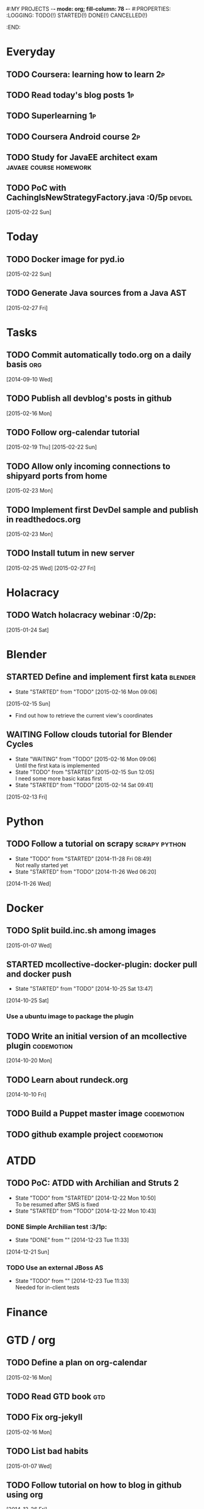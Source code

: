 #:MY PROJECTS  -*- mode: org; fill-column: 78 -*-
#:PROPERTIES:
:LOGGING: TODO(!) STARTED(!) DONE(!) CANCELLED(!) 
:END:
#+STARTUP: lognotedone
#+TODO: TODO(t@/!) STARTED() WAITING(w@/!) | DONE(d!) CANCELLED(c@)
* Everyday
** TODO Coursera: learning how to learn                                  :2p:
** TODO Read today's blog posts                                          :1p:
** TODO Superlearning                                                   :1p:
** TODO Coursera Android course                                          :2p:
** TODO Study for JavaEE architect exam              :javaee:course:homework:
** TODO PoC with CachingIsNewStrategyFactory.java               :0/5p:devdel:
   [2015-02-22 Sun]
* Today
#+CATEGORY: today
** TODO Docker image for pyd.io
   [2015-02-22 Sun]
** TODO Generate Java sources from a Java AST
   [2015-02-27 Fri]
* Tasks
** TODO Commit automatically todo.org on a daily basis                  :org:
   [2014-09-10 Wed]
** TODO Publish all devblog's posts in github
   [2015-02-16 Mon]
** TODO Follow org-calendar tutorial
   [2015-02-19 Thu]
   [2015-02-22 Sun]
** TODO Allow only incoming connections to shipyard ports from home
   [2015-02-23 Mon]
** TODO Implement first DevDel sample and publish in readthedocs.org
   [2015-02-23 Mon]
** TODO Install tutum in new server
   [2015-02-25 Wed]
   [2015-02-27 Fri]

* Holacracy
** TODO Watch holacracy webinar                                        :0/2p:
   [2015-01-24 Sat]
* Blender
** STARTED Define and implement first kata                          :blender:
   - State "STARTED"    from "TODO"       [2015-02-16 Mon 09:06]
   [2015-02-15 Sun]
- Find out how to retrieve the current view's coordinates
** WAITING Follow clouds tutorial for Blender Cycles
   - State "WAITING"    from "TODO"       [2015-02-16 Mon 09:06] \\
     Until the first kata is implemented
   - State "TODO"       from "STARTED"    [2015-02-15 Sun 12:05] \\
     I need some more basic katas first
   - State "STARTED"    from "TODO"       [2015-02-14 Sat 09:41]
   [2015-02-13 Fri]
* Python
** TODO Follow a tutorial on scrapy                           :scrapy:python:
   - State "TODO"       from "STARTED"    [2014-11-28 Fri 08:49] \\
     Not really started yet
   - State "STARTED"    from "TODO"       [2014-11-26 Wed 06:20]
   [2014-11-26 Wed]
* Docker
#+CATEGORY: Docker
** TODO Split build.inc.sh among images
   [2015-01-07 Wed]
** STARTED mcollective-docker-plugin: docker pull and docker push
   - State "STARTED"    from "TODO"       [2014-10-25 Sat 13:47]
   [2014-10-25 Sat]
*** Use a ubuntu image to package the plugin
** TODO Write an initial version of an mcollective plugin	 :codemotion:
   [2014-10-20 Mon]
** TODO Learn about rundeck.org
   [2014-10-10 Fri]
** TODO Build a Puppet master image				 :codemotion:
** TODO github example project					 :codemotion:
* ATDD
** TODO PoC: ATDD with Archilian and Struts 2
   - State "TODO"       from "STARTED"    [2014-12-22 Mon 10:50] \\
     To be resumed after SMS is fixed
   - State "STARTED"    from "TODO"       [2014-12-22 Mon 10:43]
*** DONE Simple Archilian test                                              :3/1p:
    CLOSED: [2014-12-23 Tue 11:33]
    - State "DONE"       from ""           [2014-12-23 Tue 11:33]
   [2014-12-21 Sun]
*** TODO Use an external JBoss AS
    - State "TODO"       from ""           [2014-12-23 Tue 11:33] \\
      Needed for in-client tests

* Finance
* GTD / org
  #+CATEGORY: GTD
** TODO Define a plan on org-calendar
   [2015-02-16 Mon]
** TODO Read GTD book                                                   :gtd:
** TODO Fix org-jekyll
   [2015-02-16 Mon]
** TODO List bad habits
   [2015-01-07 Wed] 
** TODO Follow tutorial on how to blog in github using org
   [2014-12-26 Fri]
** STARTED Check how to use todo.org_archive -> C-c C-x a
   - State "STARTED"    from "TODO"       [2014-09-23 Tue 09:38]
   [2014-09-22 Mon]
** TODO Use agenda in org
   [2014-09-17 Wed]
** TODO Customize org to use single keys for my tags
   [2014-09-11 Thu]
* VIM
  #+CATEGORY: VIM
** TODO Read VILEARN							:vim:
** TODO Take a Vim book or screencast and practice new features		:vim:
   - State "TODO"       from "STARTED"    [2014-11-21 Fri 10:16] \\
     Need to be resumed
   - State "STARTED"    from "TODO"       [2014-10-15 Wed 09:17]
* emacs
  #+CATEGORY: emacs
** TODO Fix emacs startup
   [2015-02-16 Mon]
** TODO Create Emacs macro for dry-wit's ENV entries
   [2015-01-07 Wed]
** TODO Follow Introduction to emacs lisp from within emacs
   [2014-11-26 Wed]
** TODO Check how to customize the indentation amount when editing bash files in emacs :emacs:
   [2014-09-11 Thu]
** TODO Check how to go back camel-case-sensitive words in emacs      :emacs:
   [2014-09-11 Thu]
* Java
** TODO Browse all Java certificate emails and books and define a study plan :0/1p:
   [2015-02-14 Sat]
 Tasks
#+CATEGORY: Tasks
** TODO Evaluate walkmod
   [2014-12-11 Thu]
** TODO Find out how to make Intellij to generate its .class in target/classes for jrebel
   [2014-10-15 Wed]
* LaTeX
  #+CATEGORY: latex
* Ventura24
  #+CATEGORY: V24
** TODO Customize xmonad to associate ff, mail, console, pidgin to their virtual desktops :v24:
   [2014-09-11 Thu]
** TODO Check if mobar works						:v24:
   [2014-09-11 Thu]
* QueryJ
  #+CATEGORY: QUERYJ
** TODO Fix QueryJ-SQL tests                                         :queryj:
   [2014-12-20 Sat]
** TODO Fix QueryJ-debugging tests                                   :queryj:
   [2014-12-20 Sat]
** TODO AspectJ in LambdaControlFlowPoC				     :queryj:
** TODO Fix template bugs					     :queryj:
** TODO Replace for loop in BasePerTableTemplateBuildHandler	     :queryj:
** TODO Write a script to replace all ocurrences of QueryJ with the new name :queryj:
** TODO Decide a new name for QueryJ				     :queryj:
** TODO Test http://valjogen.41concepts.com/ and give feedback	     :queryj:
   [2014-10-27 Mon]
* ACM-SL
  #+CATEGORY: ACM-SL
** TODO Learn about client certificates
   [2015-01-15 Thu]
** TODO Find and follow a tutorial on C/C++ on linux
   [2015-01-10 Sat]
** TODO Check error messages at shell login
   [2014-11-19 Wed]
** TODO Fix jekyll deploy
   [2014-12-21 Sun]
** TODO Ensure Jenkins uses maven installation on the host
   [2014-12-16 Tue]
** TODO Write d-m-p readme                                             :0/1p:
   - State "TODO"       from "STARTED"    [2014-12-20 Sat 18:06] \\
     Not finished
   - State "STARTED"    from "TODO"       [2014-12-06 Sat 17:30]
   [2014-12-06 Sat]
** TODO Make sure all QueryJ artifacts get deployed in Artifactory
   [2014-12-20 Sat]
** TODO PoC concordion + arquillian
   [2014-12-05 Fri]
** TODO Fix indentation in emacs
   [2014-12-04 Thu]
** TODO Use zsh and customize prompt
   [2014-12-08 Mon]
** TODO Fix wisent error when installing malabar		      :emacs:
   [2014-11-18 Tue]
** TODO Add a maven task to generate Dockerfiles
   [2014-11-21 Fri]
** STARTED Add jenkins job for dockerfile plugin                          :4/1p:
   - State "STARTED"    from "TODO"       [2014-12-06 Sat 07:03]
   [2014-12-03 Wed]
** TODO Fix cron errors on luna
   [2014-12-18 Thu]
** TODO Fix gnu-screen in laptop				 :codemotion:
   - State "TODO"       from "DONE"       [2014-11-21 Fri 19:03] \\
     Not working yet
   - State "DONE"       from "TODO"       [2014-11-21 Fri 18:02]
   [2014-11-04 Tue]
** TODO Fix indentation in emacs                                 :0/1p:emacs:
   [2014-12-04 Thu]
** TODO Check error messages at shell login
   [2014-11-19 Wed]
   [2014-11-21 Fri]
** TODO Learn how to define newspaper top banners in TiKZ :tikz:latex:podemos:
   [2014-12-06 Sat]
** TODO Read stgit, progit, git-wip                                    :0/1p:
   [2014-12-05 Fri]
** TODO Learn how to use abbrev or autocomplete in emacs               :0/1p:
   [2014-12-04 Thu]
** TODO Follow Gimp course
   [2014-11-28 Fri]
** TODO Find out cheap PaaS-like service for Windows
   [2014-11-28 Fri]
** TODO Build paper for siro
   [2014-11-28 Fri]
** TODO Check error messages at shell login
   [2014-11-19 Wed]
   [2014-11-21 Fri]
** TODO Fix gnu-screen in laptop				 :codemotion:
   - State "TODO"       from "DONE"       [2014-11-21 Fri 19:03] \\
     Not working yet
   - State "DONE"       from "TODO"       [2014-11-21 Fri 18:02]
   [2014-11-04 Tue]
** TODO Find out why DNS traffic is so slow on feynman		       :home:
   [2014-11-04 Tue]
** TODO Find out a clipboard manager for xmonad			      :acmsl:
   [2014-11-07 Fri]
** TODO Find out how to use the digital tablet in Linux
   [2014-11-09 Sun]
** TODO Read "Troubleshooting network tools" to find out the cause for the DNS and network problems in "caballo" network :homework:acmsl:
   [2014-10-27 Mon]
** TODO Find out how to make Intellij to generate its .class in target/classes for jrebel :acmsl:
   [2014-10-15 Wed]
** STARTED Read Mastering Puppet		      :puppet:ebook:homework:
   - State "STARTED"    from "TODO"       [2014-10-06 Mon 13:18]
** TODO Read "Visualizing threads with UML" in euler:/mnt/sdg1/libros-it :homework:
   [2014-10-05 Sun]
** TODO Read The first 20 hours				     :ebook:homework:
   - State "STARTED"    from "TODO"       [2014-09-23 Tue 09:39]
   - State "TODO"       from "DONE"       [2014-09-22 Mon 09:20] \\
     Stopped some days ago. I'll resume it today
   - State "DONE"       from "STARTED"    [2014-09-22 Mon 09:20]
   - State "STARTED"    from "TODO"       [2014-09-12 Fri 01:35]
   [2014-09-11 Thu]
** TODO Research GRSEC
   [2014-09-27 Sat]
** TODO Write a PoC for calling a dll from javascript	     :acmsl:homework:
   [2014-10-02 Thu]
** TODO Install a mail app in ownCloud		   :openshift:acmsl:homework:
   [2014-10-02 Thu]
** TODO Deploy a private docker registry in luna
   [2014-10-02 Thu]
** STARTED Read The first 20 hours			     :ebook:homework:
   - State "STARTED"    from "TODO"       [2014-09-23 Tue 09:39]
   - State "TODO"       from "DONE"       [2014-09-22 Mon 09:20] \\
     Stopped some days ago. I'll resume it today
   - State "DONE"       from "STARTED"    [2014-09-22 Mon 09:20]
   - State "STARTED"    from "TODO"       [2014-09-12 Fri 01:35]
   [2014-09-11 Thu]
** STARTED Think about a new-skill plan
   - State "STARTED"    from "TODO"       [2014-09-12 Fri 01:45]
   [2014-09-12 Fri]
** TODO Research GRSEC
   [2014-09-27 Sat]
** TODO Setup a blog on excuse.io
   [2014-09-22 Mon]
** TODO Setup a Jekyll blog on rydnr.me
   [2014-09-22 Mon]
** TODO Research how to squeeze images (maybe generating a new image afterwards and removing stuff via shell scripts?) :docker:
   [2014-09-22 Mon]
** TODO Use vcsh							:git:
   [2014-09-17 Wed]
** TODO Read about etcd						     :docker:
** TODO Create image for exim					     :docker:
** TODO Automate shrinking of images				     :docker:
** TODO Define a procedure to recover the acm-sl.org web sites:	     :docker:
*** Launch docker
*** Launch shipyard
*** Change shipyard password
*** Launch data container
*** Launch mariadb container:
- import databases from last backup
*** Launch artifactory
- Research using mariadb database instead of built-in derby's.
*** Launch jenkins
- Deploy jobs
*** Launch getboo
** TODO Docker for old acm-sl.com				     :docker:
*** Create a docker image based on gentoo
*** Copy the tarball
*** Uncompress the tarball
*** Setup Apache
*** Run Apache
** TODO Provision a docker image from Puppet			     :docker:
** TODO Check how to manage the files within the openshift instance :acmsl.com:
** TODO Check how to associate two domains to the same drupal instance for acm-sl.com :acmsl.com:
** TODO Implement a recovery mechanism for jenkins.acm-sl.org. jenkins-cli? backup? :jenkins:docker:
** TODO Fix backup script on luna				      :acmsl:
** TODO Research deis						     :docker:
** TODO Test docker-backup					     :docker:
** TODO Build Puppet image					     :docker:
* github
  #+CATEGORY: GITHUB
** TODO API rest to export a git diff as a json object			 :RT:
** TODO Allow scripts to override defineEnv() function in drywit     :drywit:

* Graal / Truffle                                                     
** TODO Download / install                                            :graal:
** TODO Find an example of its capabilities and test it               :graal:

* Health
#+CATEGORY: Health
* Finances
#+CATEGORY: Finance
* Courses
  #+CATEGORY: COURSES
** TODO Enroll in http://www.criptored.upm.es/crypt4you/portada.html :hacking:course:homework:
* Videos
  #+CATEGORY: Videos
** TODO Watch one http://vimeo.com/ndcoslo/videos            :video:homework:
** TODO Watch one Parleys.com video                          :video:homework:
** TODO shelr.tv
** TODO Watch chesscademy			       :chess:video:homework:
** TODO Watch Clojure inside out		     :clojure:video:homework:
** TODO Watch Mastering Advanced Git			 :git:video:homework:
** TODO Watch Mastering Git				 :git:video:homework:
** TODO Watch Introduction to machine learning with web data :engineering:video:homework:
** TODO Watch Designing for mobile first	      :design:video:homework:
** TODO Watch Temporal Data and Relational theory	 :sql:video:homework:
** TODO Watch Learning Perl				:perl:video:homework:
** TODO Watch HTML5 Canvas for developers	       :html5:video:homework:
** TODO Watch Get started with Arduino		 :diy:arduino:video:homework:
** TODO Watch Agile engineering practices	       :agile:video:homework:
** TODO Watch Responsive web design		      :design:video:homework:
** TODO Watch Database design and relational theory	 :sql:video:homework:
** TODO Watch Mastering Cassandra for Architects   :cassandra:video:homework:
** TODO Watch Functional thinking			     :video:homework:
** TODO Watch Web Programming with Python	      :python:video:homework:
** TODO Watch Strata conference 2014	  :bigdata:conference:video:homework:
** TODO Watch Lean UX workshop			     :lean:ux:video:homework:
** TODO Watch Suits and Spooks Washington DC 2014 :conference:video:homework:
** TODO Watch Software architecture fundamentals :engineering:video:homework:
** TODO Watch Cloud computing with AWS			 :aws:video:homework:
** TODO Watch Build a strong AngularJS Foundation :javascript:video:homework:
** TODO Watch Just enough math				:math:video:homework:
** TODO Watch Building an application in Coffeescript :coffeescript:video:homework:
** TODO Watch Designing APIs for the web		     :video:homework:
** TODO Watch Programming 3D apps in HTML5 and WebGL   :html5:video:homework:
** TODO Watch Learning MongoDB			     :mongodb:video:homework:
** TODO Watch Building a RepRap printer			 :diy:video:homework:
** TODO Watch Mastering VIM				 :vim:video:homework:
** TODO Watch Mastering Magento			     :magento:video:homework:
** TODO Watch Learning Sass				:sass:video:homework:
** TODO Watch CSS3 properties				     :video:homework:
** TODO Watch Building games with Scratch 2.0 :diy:kids:scratch:video:homework:
** TODO Watch Apple Final Cut Pro X		:finalcutprox:video:homework:
** TODO Watch Advanced white hack hacking and penetration testing :hacking:video:homework:
** TODO Define what "Read XXX"/"Watch XXX" mean 		     :method:
*** Identify knowledge items?
*** Write Anki cards?
*** Consider XXX as learnt?
*** Practice XXX?
** TODO watch redis at twitter talk			      :ebook:homework:
* Miscellaneous
#+CATEGORY: Misc
** TODO Check how to recover tab links from Firefox's backup sessions :homework:
** TODO Finish the IDS configuration for raspberrypi from instructables :homework:raspberrypi:
** TODO Write a "development plan" for me, a system to:		   :homework:
*** Read more:
**** Linux journal, Java Magazine
**** Plan which books to read, and focus
*** Write more:
**** Mindmaps
**** PoCs
*** Listen to podcasts
*** Watch technical videos
*** Coursera / Udacity / Weka / Analytics
*** Exercise more and regularly
*** Build a regular feedback loop:
**** Review notes / TODOs
**** Review Trellos
* Anniversaries and Holidays
    test note
#+CATEGORY: Holiday
%%(org-calendar-holiday)
%%(diary-date 10 25 t) Grenada's Thanksgiving
#+CATEGORY: Birthday
%%(diary-anniversary  1 1 1960) Someone is %d years old


#+STARTUP: content
#+STARTUP: lognotestate
#+SEQ_TODO: TODO STARTED WAITING DELEGATED APPT | DONE DEFERRED CANCELLED
#+TAGS: { SCHOOL(s) WORK(w) } CALL(c) ERRAND(e)
* Completed Tasks
** DONE Write script to download ebooks                            :homework:
   CLOSED: [2015-02-13 Fri 07:28]
   - State "DONE"       from "TODO"       [2015-02-13 Fri 07:28]
** CANCELLED Docker image for Snort
   CLOSED: [2015-02-14 Sat 10:04]
   - State "CANCELLED"  from "STARTED"    [2015-02-14 Sat 10:04] \\
     It requires changes in the host kernel (for PF_RING)
   - State "STARTED"    from "TODO"       [2015-02-14 Sat 09:42]
   [2015-01-25 Sun]
** DONE Fix screw in printer
   CLOSED: [2015-02-15 Sun 12:05]
   - State "DONE"       from "TODO"       [2015-02-15 Sun 12:05]
   [2015-02-15 Sun]
** DONE Try out walkmod                                                :2/2p:java:walkmod:
   CLOSED: [2015-02-17 Tue 12:57]
   - State "DONE"       from "STARTED"    [2015-02-17 Tue 12:57]
   - State "STARTED"    from "TODO"       [2015-02-16 Mon 09:11]
   [2015-02-16 Mon]
** DONE Write a dry-wit script to automate setting up new RT projects  :4/4p: :drywit:
   CLOSED: [2015-02-18 Wed 16:02]
   - State "DONE"       from "TODO"       [2015-02-18 Wed 16:02]
   [2015-02-18 Wed]
** DONE Design a dsl for a Java source file                            :2/2p: :antlr:java:
   CLOSED: [2015-02-19 Thu 08:32]
   - State "DONE"       from "TODO"       [2015-02-19 Thu 08:32]
   [2015-02-18 Wed]
** DONE Add a RT repository for org files                           :1/1p:rt:
   CLOSED: [2015-02-19 Thu 08:38]
   - State "DONE"       from "TODO"       [2015-02-19 Thu 08:38]
** DONE Integrate pomodoro with org-mode/gtd                   :org:homework:
   CLOSED: [2015-02-19 Thu 09:06]
   - State "DONE"       from "TODO"       [2015-02-19 Thu 09:06]
   [2014-09-17 Wed]

** DONE Find out whether to export from org-agenda to google calendar -> [[https://github.com/dengste/org-caldav][org-caldav]]
   CLOSED: [2015-02-19 Thu 09:07]
   - State "DONE"       from "TODO"       [2015-02-19 Thu 09:07]
   [2015-02-19 Thu]   
** DONE Evaluate walkmod
   CLOSED: [2015-02-19 Thu 09:08]
   - State "DONE"       from "TODO"       [2015-02-19 Thu 09:08]
   [2014-12-11 Thu]

** DONE Llamar jazztel para preguntar por la fibra
   CLOSED: [2015-02-19 Thu 09:09]
   - State "DONE"       from "TODO"       [2015-02-19 Thu 09:09]
   [2014-09-27 Sat]

** DONE Recover bm.acm-sl.org                                        :docker:
   CLOSED: [2015-02-19 Thu 09:13]
   - State "DONE"       from "TODO"       [2015-02-19 Thu 09:13]
** DONE Extract private-todo.org from todo.org and encrypt it with gnupg :org:
   CLOSED: [2015-02-19 Thu 09:30]
   - State "DONE"       from "TODO"       [2015-02-19 Thu 09:30]
   [2015-01-07 Wed]

gpg -r chous@acm-sl.org -e private-todo.org
gpg -r chous@acm-sl.org -d private-todo.org.gpg
** DONE Extract private-notes.org from notes.org and encrypt it with gnupg :org:
   CLOSED: [2015-02-19 Thu 10:24]
   - State "DONE"       from "TODO"       [2015-02-19 Thu 10:24]
   [2015-01-07 Wed]
** DONE Solder gsm box                                                 :1/1p:
   CLOSED: [2015-02-20 Fri 08:42]
   - State "DONE"       from "TODO"       [2015-02-20 Fri 08:42]
   [2015-02-09 Mon]
** DONE Research annotations on StringTemplate templates               :3/6p: :st:
   CLOSED: [2015-02-22 Sun 11:28]
   - State "DONE"       from "TODO"       [2015-02-22 Sun 11:28]
   [2015-02-19 Thu]
** CANCELLED Check whether target properties are accessible out-of-the-box  :0/1p:
   CLOSED: [2015-02-23 Mon 07:27]
   - State "CANCELLED"  from "TODO"       [2015-02-23 Mon 07:27] \\
     Can't remember what is this about
   - State "TODO"       from "STARTED"    [2014-12-08 Mon 12:15]
   - State "DONE"       from "TODO"       [2014-12-08 Mon 12:15]
   [2014-12-06 Sat]

** DONE Solicitar estado despliegue fibra a movistar
   CLOSED: [2015-02-23 Mon 07:27]
   - State "DONE"       from "WAITING"    [2015-02-23 Mon 07:27]
   - State "DONE"       from "TODO"       [2014-09-27 Sat 08:17]
   [2014-09-27 Sat]

** DONE Fix RT bug #1                                                    :RT:
   CLOSED: [2015-02-23 Mon 09:18]
   - State "DONE"       from "TODO"       [2015-02-23 Mon 09:18]
   [2015-02-23 Mon]
** DONE Implement RT #2                                                  :RT:
   CLOSED: [2015-02-23 Mon 09:18]
   - State "DONE"       from "TODO"       [2015-02-23 Mon 09:18]
   [2015-02-23 Mon]
** DONE JavaCSS: Retrieve declared types
   CLOSED: [2015-02-27 Fri 09:57]
   - State "DONE"       from "TODO"       [2015-02-27 Fri 09:57]
   [2015-02-25 Wed]

** DONE Add new import to a Java AST
   CLOSED: [2015-02-27 Fri 09:58]
   - State "DONE"       from "TODO"       [2015-02-27 Fri 09:58]
** CANCELLED Create artifactory-data Docker container
   CLOSED: [2015-02-27 Fri 10:39]
   - State "CANCELLED"  from "TODO"       [2015-02-27 Fri 10:39] \\
     Using host volumes
   [2015-02-27 Fri]
** CANCELLED Create jenkins-data Docker container
   CLOSED: [2015-02-27 Fri 10:39]
   - State "CANCELLED"  from "TODO"       [2015-02-27 Fri 10:39] \\
     Using host volumes
   [2015-02-27 Fri]
